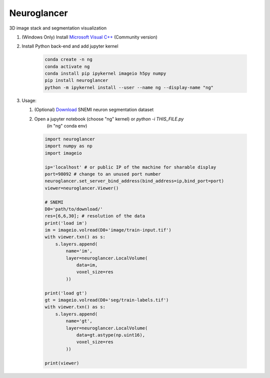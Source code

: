 Neuroglancer
==========================

3D image stack and segmentation visualization
    
#. (Windows Only) Install `Microsoft Visual C++
   <https://visualstudio.microsoft.com/downloads/#build-tools-for-visual-studio-2017>`_ (Community version)

#. Install Python back-end and add jupyter kernel
    
    .. code-block:: none 

        conda create -n ng
        conda activate ng
        conda install pip ipykernel imageio h5py numpy
        pip install neuroglancer
        python -m ipykernel install --user --name ng --display-name "ng"

#. Usage: 

   #. (Optional) `Download <http://hp03.mindhackers.org/rhoana_product/dataset/snemi.zip/>`_ SNEMI neuron segmentation dataset
   
   #. Open a jupyter notebook (choose "ng" kernel) or `python -i THIS_FILE.py`
         (in "ng" conda env)

    .. code-block:: python
        
        import neuroglancer
        import numpy as np
        import imageio

        ip='localhost' # or public IP of the machine for sharable display
        port=98092 # change to an unused port number
        neuroglancer.set_server_bind_address(bind_address=ip,bind_port=port)
        viewer=neuroglancer.Viewer()

        # SNEMI
        D0='path/to/download/'
        res=[6,6,30]; # resolution of the data
        print('load im')
        im = imageio.volread(D0+'image/train-input.tif')
        with viewer.txn() as s:
            s.layers.append(
                name='im',
                layer=neuroglancer.LocalVolume(
                    data=im,
                    voxel_size=res
                ))

        print('load gt')
        gt = imageio.volread(D0+'seg/train-labels.tif')
        with viewer.txn() as s:
            s.layers.append(
                name='gt',
                layer=neuroglancer.LocalVolume(
                    data=gt.astype(np.uint16),
                    voxel_size=res
                ))

        print(viewer)
